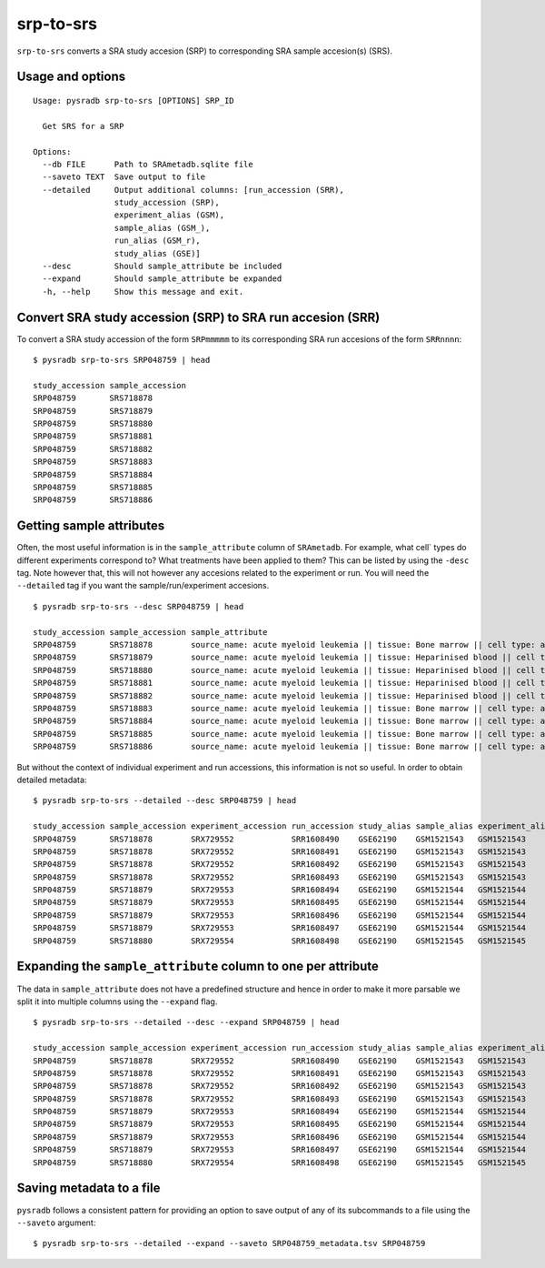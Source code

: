 .. _srptosrs:

##########
srp-to-srs
##########

``srp-to-srs`` converts a SRA study accesion (SRP) to corresponding
SRA sample accesion(s) (SRS).

=================
Usage and options
=================

::


    Usage: pysradb srp-to-srs [OPTIONS] SRP_ID

      Get SRS for a SRP

    Options:
      --db FILE      Path to SRAmetadb.sqlite file
      --saveto TEXT  Save output to file
      --detailed     Output additional columns: [run_accession (SRR),
                     study_accession (SRP),
                     experiment_alias (GSM),
                     sample_alias (GSM_),
                     run_alias (GSM_r),
                     study_alias (GSE)]
      --desc         Should sample_attribute be included
      --expand       Should sample_attribute be expanded
      -h, --help     Show this message and exit.


===========================================================
Convert SRA study accession (SRP) to SRA run accesion (SRR)
===========================================================

To convert a SRA study accession of the form ``SRPmmmmm`` to its
corresponding SRA run accesions of the form ``SRRnnnn``:

::

    $ pysradb srp-to-srs SRP048759 | head

    study_accession sample_accession
    SRP048759       SRS718878
    SRP048759       SRS718879
    SRP048759       SRS718880
    SRP048759       SRS718881
    SRP048759       SRS718882
    SRP048759       SRS718883
    SRP048759       SRS718884
    SRP048759       SRS718885
    SRP048759       SRS718886


=========================
Getting sample attributes
=========================

Often, the most useful information is in the ``sample_attribute``
column of ``SRAmetadb``. For example, what cell` types do
different experiments correspond to? What treatments have been
applied to them? This can be listed by using the ``-desc``
tag. Note however that, this will not however any accesions
related to the experiment or run. You will need the ``--detailed``
tag if you want the sample/run/experiment accesions.


::

    $ pysradb srp-to-srs --desc SRP048759 | head

    study_accession sample_accession sample_attribute
    SRP048759       SRS718878        source_name: acute myeloid leukemia || tissue: Bone marrow || cell type: acute myeloid leukemia
    SRP048759       SRS718879        source_name: acute myeloid leukemia || tissue: Heparinised blood || cell type: acute myeloid leukemia
    SRP048759       SRS718880        source_name: acute myeloid leukemia || tissue: Heparinised blood || cell type: acute myeloid leukemia
    SRP048759       SRS718881        source_name: acute myeloid leukemia || tissue: Heparinised blood || cell type: acute myeloid leukemia
    SRP048759       SRS718882        source_name: acute myeloid leukemia || tissue: Heparinised blood || cell type: acute myeloid leukemia
    SRP048759       SRS718883        source_name: acute myeloid leukemia || tissue: Bone marrow || cell type: acute myeloid leukemia
    SRP048759       SRS718884        source_name: acute myeloid leukemia || tissue: Bone marrow || cell type: acute myeloid leukemia
    SRP048759       SRS718885        source_name: acute myeloid leukemia || tissue: Bone marrow || cell type: acute myeloid leukemia
    SRP048759       SRS718886        source_name: acute myeloid leukemia || tissue: Bone marrow || cell type: acute myeloid leukemia



But without the context of individual experiment and run accessions, this information
is not so useful. In order to obtain detailed metadata:

::

    $ pysradb srp-to-srs --detailed --desc SRP048759 | head

    study_accession sample_accession experiment_accession run_accession study_alias sample_alias experiment_alias run_alias      sample_attribute
    SRP048759       SRS718878        SRX729552            SRR1608490    GSE62190    GSM1521543   GSM1521543       GSM1521543_r1  source_name: acute myeloid leukemia || tissue: Bone marrow || cell type: acute myeloid leukemia
    SRP048759       SRS718878        SRX729552            SRR1608491    GSE62190    GSM1521543   GSM1521543       GSM1521543_r2  source_name: acute myeloid leukemia || tissue: Bone marrow || cell type: acute myeloid leukemia
    SRP048759       SRS718878        SRX729552            SRR1608492    GSE62190    GSM1521543   GSM1521543       GSM1521543_r3  source_name: acute myeloid leukemia || tissue: Bone marrow || cell type: acute myeloid leukemia
    SRP048759       SRS718878        SRX729552            SRR1608493    GSE62190    GSM1521543   GSM1521543       GSM1521543_r4  source_name: acute myeloid leukemia || tissue: Bone marrow || cell type: acute myeloid leukemia
    SRP048759       SRS718879        SRX729553            SRR1608494    GSE62190    GSM1521544   GSM1521544       GSM1521544_r1  source_name: acute myeloid leukemia || tissue: Heparinised blood || cell type: acute myeloid leukemia
    SRP048759       SRS718879        SRX729553            SRR1608495    GSE62190    GSM1521544   GSM1521544       GSM1521544_r2  source_name: acute myeloid leukemia || tissue: Heparinised blood || cell type: acute myeloid leukemia
    SRP048759       SRS718879        SRX729553            SRR1608496    GSE62190    GSM1521544   GSM1521544       GSM1521544_r3  source_name: acute myeloid leukemia || tissue: Heparinised blood || cell type: acute myeloid leukemia
    SRP048759       SRS718879        SRX729553            SRR1608497    GSE62190    GSM1521544   GSM1521544       GSM1521544_r4  source_name: acute myeloid leukemia || tissue: Heparinised blood || cell type: acute myeloid leukemia
    SRP048759       SRS718880        SRX729554            SRR1608498    GSE62190    GSM1521545   GSM1521545       GSM1521545_r1  source_name: acute myeloid leukemia || tissue: Heparinised blood || cell type: acute myeloid leukemia

==============================================================
Expanding the ``sample_attribute`` column to one per attribute
==============================================================

The data in ``sample_attribute`` does not have a
predefined structure and hence in order to make it
more parsable we split it into multiple columns
using the ``--expand`` flag.

::

    $ pysradb srp-to-srs --detailed --desc --expand SRP048759 | head

    study_accession sample_accession experiment_accession run_accession study_alias sample_alias experiment_alias run_alias      cell_type               source_name             tissue
    SRP048759       SRS718878        SRX729552            SRR1608490    GSE62190    GSM1521543   GSM1521543       GSM1521543_r1  acute myeloid leukemia  acute myeloid leukemia  bone marrow
    SRP048759       SRS718878        SRX729552            SRR1608491    GSE62190    GSM1521543   GSM1521543       GSM1521543_r2  acute myeloid leukemia  acute myeloid leukemia  bone marrow
    SRP048759       SRS718878        SRX729552            SRR1608492    GSE62190    GSM1521543   GSM1521543       GSM1521543_r3  acute myeloid leukemia  acute myeloid leukemia  bone marrow
    SRP048759       SRS718878        SRX729552            SRR1608493    GSE62190    GSM1521543   GSM1521543       GSM1521543_r4  acute myeloid leukemia  acute myeloid leukemia  bone marrow
    SRP048759       SRS718879        SRX729553            SRR1608494    GSE62190    GSM1521544   GSM1521544       GSM1521544_r1  acute myeloid leukemia  acute myeloid leukemia  heparinised blood
    SRP048759       SRS718879        SRX729553            SRR1608495    GSE62190    GSM1521544   GSM1521544       GSM1521544_r2  acute myeloid leukemia  acute myeloid leukemia  heparinised blood
    SRP048759       SRS718879        SRX729553            SRR1608496    GSE62190    GSM1521544   GSM1521544       GSM1521544_r3  acute myeloid leukemia  acute myeloid leukemia  heparinised blood
    SRP048759       SRS718879        SRX729553            SRR1608497    GSE62190    GSM1521544   GSM1521544       GSM1521544_r4  acute myeloid leukemia  acute myeloid leukemia  heparinised blood
    SRP048759       SRS718880        SRX729554            SRR1608498    GSE62190    GSM1521545   GSM1521545       GSM1521545_r1  acute myeloid leukemia  acute myeloid leukemia  heparinised blood


=========================
Saving metadata to a file
=========================

``pysradb`` follows a consistent pattern for providing
an option to save output of any of its subcommands to a file
using the ``--saveto`` argument:

::

    $ pysradb srp-to-srs --detailed --expand --saveto SRP048759_metadata.tsv SRP048759

